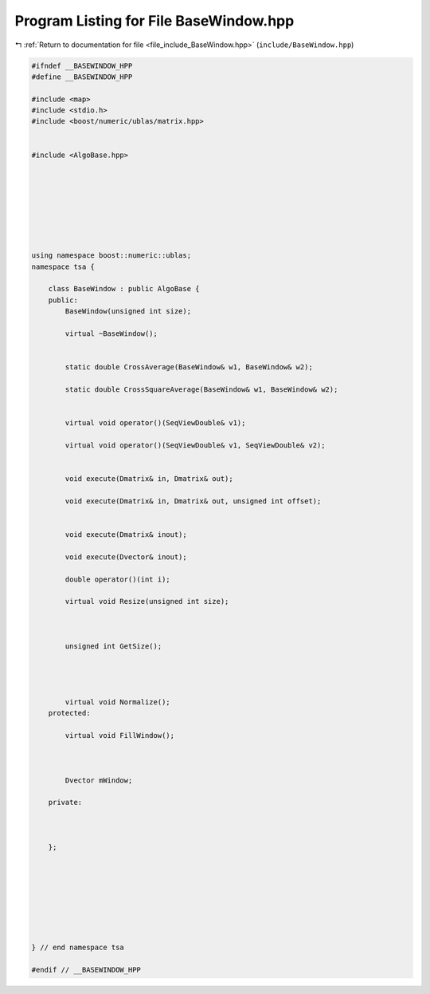 
.. _program_listing_file_include_BaseWindow.hpp:

Program Listing for File BaseWindow.hpp
=======================================

|exhale_lsh| :ref:`Return to documentation for file <file_include_BaseWindow.hpp>` (``include/BaseWindow.hpp``)

.. |exhale_lsh| unicode:: U+021B0 .. UPWARDS ARROW WITH TIP LEFTWARDS

.. code-block:: none

   
   #ifndef __BASEWINDOW_HPP
   #define __BASEWINDOW_HPP
   
   #include <map>
   #include <stdio.h>
   #include <boost/numeric/ublas/matrix.hpp>
   
   
   #include <AlgoBase.hpp>
   
   
   
   
   
   
   
   
   using namespace boost::numeric::ublas;
   namespace tsa {
   
       class BaseWindow : public AlgoBase {
       public:
           BaseWindow(unsigned int size);
   
           virtual ~BaseWindow();
   
   
           static double CrossAverage(BaseWindow& w1, BaseWindow& w2);
   
           static double CrossSquareAverage(BaseWindow& w1, BaseWindow& w2);
   
   
           virtual void operator()(SeqViewDouble& v1);
   
           virtual void operator()(SeqViewDouble& v1, SeqViewDouble& v2);
   
   
           void execute(Dmatrix& in, Dmatrix& out);
   
           void execute(Dmatrix& in, Dmatrix& out, unsigned int offset);
   
   
           void execute(Dmatrix& inout);
   
           void execute(Dvector& inout);
   
           double operator()(int i);
   
           virtual void Resize(unsigned int size);
   
   
   
           unsigned int GetSize();
   
   
   
   
           virtual void Normalize();
       protected:
   
           virtual void FillWindow();
   
   
   
           Dvector mWindow;
   
       private:
   
   
   
       };
   
   
   
   
   
   
   
   
   } // end namespace tsa
   
   #endif // __BASEWINDOW_HPP
